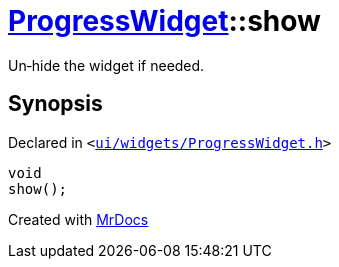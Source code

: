 [#ProgressWidget-show]
= xref:ProgressWidget.adoc[ProgressWidget]::show
:relfileprefix: ../
:mrdocs:


Un&hyphen;hide the widget if needed&period;



== Synopsis

Declared in `&lt;https://github.com/PrismLauncher/PrismLauncher/blob/develop/launcher/ui/widgets/ProgressWidget.h#L39[ui&sol;widgets&sol;ProgressWidget&period;h]&gt;`

[source,cpp,subs="verbatim,replacements,macros,-callouts"]
----
void
show();
----



[.small]#Created with https://www.mrdocs.com[MrDocs]#
